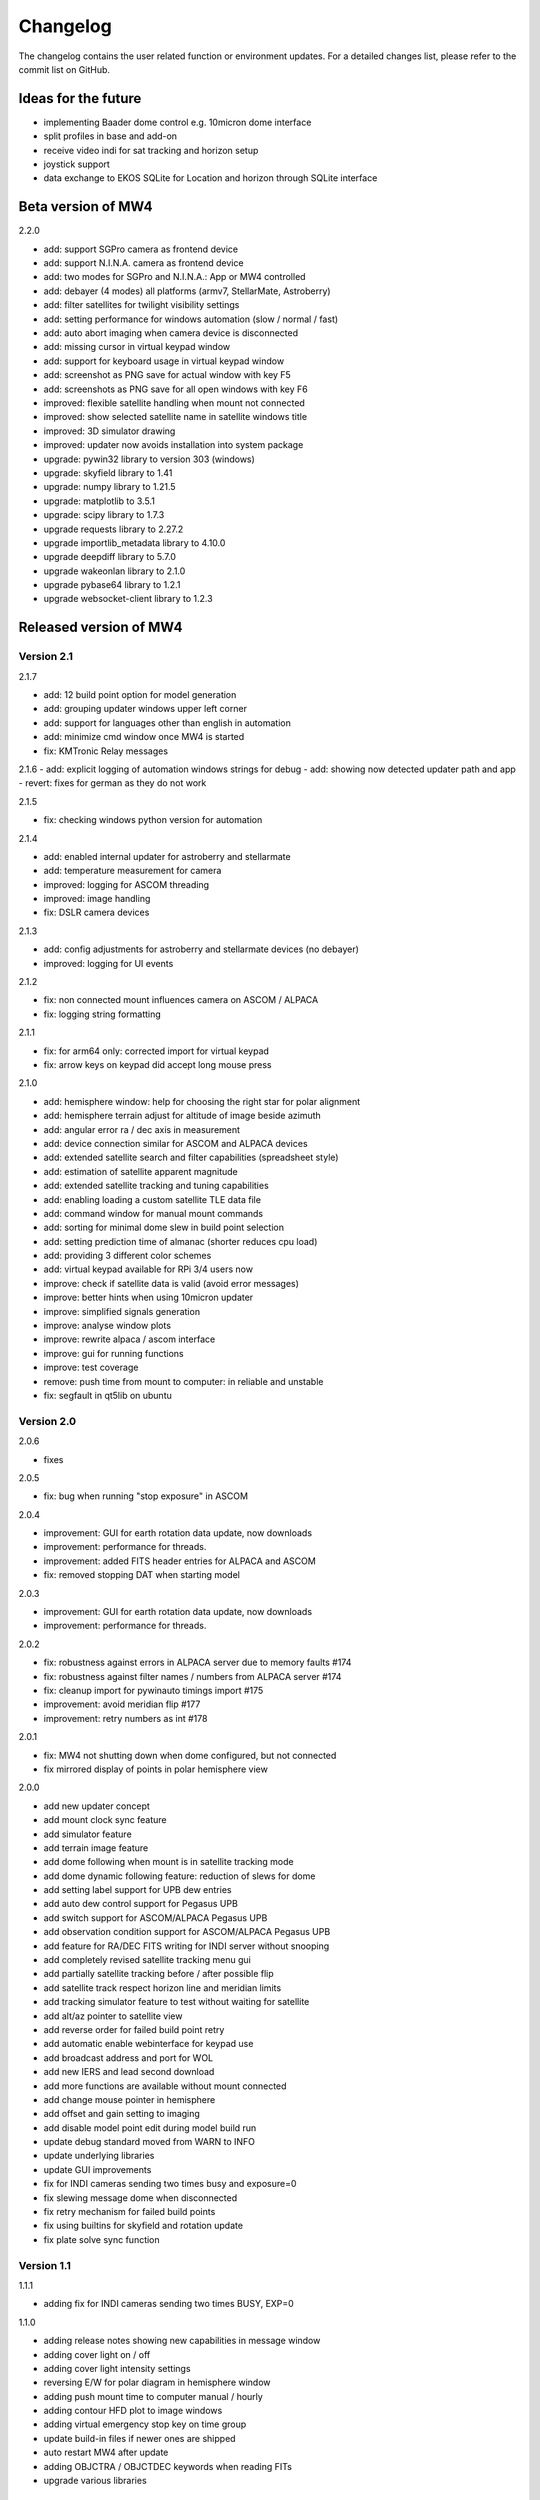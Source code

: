 Changelog
=========
The changelog contains the user related function or environment updates. For a
detailed changes list, please refer to the commit list on GitHub.

Ideas for the future
--------------------
- implementing Baader dome control e.g. 10micron dome interface
- split profiles in base and add-on
- receive video indi for sat tracking and horizon setup
- joystick support
- data exchange to EKOS SQLite for Location and horizon through SQLite interface

Beta version of MW4
----------------------------
2.2.0

- add: support SGPro camera as frontend device
- add: support N.I.N.A. camera as frontend device
- add: two modes for SGPro and N.I.N.A.: App or MW4 controlled
- add: debayer (4 modes) all platforms (armv7, StellarMate, Astroberry)
- add: filter satellites for twilight visibility settings
- add: setting performance for windows automation (slow / normal / fast)
- add: auto abort imaging when camera device is disconnected
- add: missing cursor in virtual keypad window
- add: support for keyboard usage in virtual keypad window
- add: screenshot as PNG save for actual window with key F5
- add: screenshots as PNG save for all open windows with key F6
- improved: flexible satellite handling when mount not connected
- improved: show selected satellite name in satellite windows title
- improved: 3D simulator drawing
- improved: updater now avoids installation into system package
- upgrade: pywin32 library to version 303 (windows)
- upgrade: skyfield library to 1.41
- upgrade: numpy library to 1.21.5
- upgrade: matplotlib to 3.5.1
- upgrade: scipy library to 1.7.3
- upgrade requests library to 2.27.2
- upgrade importlib_metadata library to 4.10.0
- upgrade deepdiff library to 5.7.0
- upgrade wakeonlan library to 2.1.0
- upgrade pybase64 library to 1.2.1
- upgrade websocket-client library to 1.2.3

Released version of MW4
-----------------------
Version 2.1
^^^^^^^^^^^
2.1.7

- add: 12 build point option for model generation
- add: grouping updater windows upper left corner
- add: support for languages other than english in automation
- add: minimize cmd window once MW4 is started
- fix: KMTronic Relay messages

2.1.6
- add: explicit logging of automation windows strings for debug
- add: showing now detected updater path and app
- revert: fixes for german as they do not work

2.1.5

- fix: checking windows python version for automation

2.1.4

- add: enabled internal updater for astroberry and stellarmate
- add: temperature measurement for camera
- improved: logging for ASCOM threading
- improved: image handling
- fix: DSLR camera devices

2.1.3

- add: config adjustments for astroberry and stellarmate devices (no debayer)
- improved: logging for UI events

2.1.2

- fix: non connected mount influences camera on ASCOM / ALPACA
- fix: logging string formatting

2.1.1

- fix: for arm64 only: corrected import for virtual keypad
- fix: arrow keys on keypad did accept long mouse press

2.1.0

- add: hemisphere window: help for choosing the right star for polar alignment
- add: hemisphere terrain adjust for altitude of image beside azimuth
- add: angular error ra / dec axis in measurement
- add: device connection similar for ASCOM and ALPACA devices
- add: extended satellite search and filter capabilities (spreadsheet style)
- add: estimation of satellite apparent magnitude
- add: extended satellite tracking and tuning capabilities
- add: enabling loading a custom satellite TLE data file
- add: command window for manual mount commands
- add: sorting for minimal dome slew in build point selection
- add: setting prediction time of almanac (shorter reduces cpu load)
- add: providing 3 different color schemes
- add: virtual keypad available for RPi 3/4 users now
- improve: check if satellite data is valid (avoid error messages)
- improve: better hints when using 10micron updater
- improve: simplified signals generation
- improve: analyse window plots
- improve: rewrite alpaca / ascom interface
- improve: gui for running functions
- improve: test coverage
- remove: push time from mount to computer: in reliable and unstable
- fix: segfault in qt5lib on ubuntu

Version 2.0
^^^^^^^^^^^
2.0.6

- fixes

2.0.5

- fix: bug when running "stop exposure" in ASCOM

2.0.4

- improvement: GUI for earth rotation data update, now downloads
- improvement: performance for threads.
- improvement: added FITS header entries for ALPACA and ASCOM
- fix: removed stopping DAT when starting model

2.0.3

- improvement: GUI for earth rotation data update, now downloads
- improvement: performance for threads.

2.0.2

- fix: robustness against errors in ALPACA server due to memory faults #174
- fix: robustness against filter names / numbers from ALPACA server #174
- fix: cleanup import for pywinauto timings import #175
- improvement: avoid meridian flip #177
- improvement: retry numbers as int #178

2.0.1

- fix: MW4 not shutting down when dome configured, but not connected
- fix mirrored display of points in polar hemisphere view

2.0.0

- add new updater concept
- add mount clock sync feature
- add simulator feature
- add terrain image feature
- add dome following when mount is in satellite tracking mode
- add dome dynamic following feature: reduction of slews for dome
- add setting label support for UPB dew entries
- add auto dew control support for Pegasus UPB
- add switch support for ASCOM/ALPACA Pegasus UPB
- add observation condition support for ASCOM/ALPACA Pegasus UPB
- add feature for RA/DEC FITS writing for INDI server without snooping
- add completely revised satellite tracking menu gui
- add partially satellite tracking before / after possible flip
- add satellite track respect horizon line and meridian limits
- add tracking simulator feature to test without waiting for satellite
- add alt/az pointer to satellite view
- add reverse order for failed build point retry
- add automatic enable webinterface for keypad use
- add broadcast address and port for WOL
- add new IERS and lead second download
- add more functions are available without mount connected
- add change mouse pointer in hemisphere
- add offset and gain setting to imaging
- add disable model point edit during model build run
- update debug standard moved from WARN to INFO
- update underlying libraries
- update GUI improvements
- fix for INDI cameras sending two times busy and exposure=0
- fix slewing message dome when disconnected
- fix retry mechanism for failed build points
- fix using builtins for skyfield and rotation update
- fix plate solve sync function


Version 1.1
^^^^^^^^^^^
1.1.1

- adding fix for INDI cameras sending two times BUSY, EXP=0

1.1.0

- adding release notes showing new capabilities in message window
- adding cover light on / off
- adding cover light intensity settings
- reversing E/W for polar diagram in hemisphere window
- adding push mount time to computer manual / hourly
- adding contour HFD plot to image windows
- adding virtual emergency stop key on time group
- update build-in files if newer ones are shipped
- auto restart MW4 after update
- adding OBJCTRA / OBJCTDEC keywords when reading FITs
- upgrade various libraries

Version 1.0
^^^^^^^^^^^
1.0.7

- bugfix cooler

1.0.6

- checking if camera has cooler
- fixing retry model points

1.0.5

- bugfix check for H18 database

1.0.4
- adding check for ASTAP H17, H18, G17, G18 database
- increasing the solve limit from 9999 arcsec to 36000 arcsec

1.0.3
- bugfix binning setting on large sensors

1.0.2
- bugfix: polar alignment command error

1.0.1
- bugfix: fields index and app in device popup for astrometry and astap were wrong

1.0.0

- first official release
